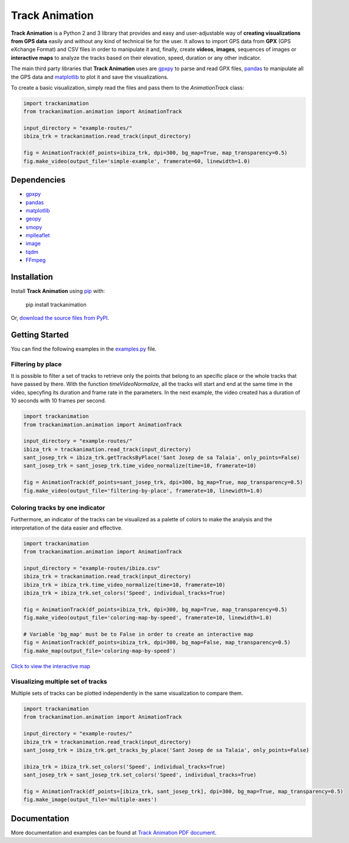 Track Animation
===============

**Track Animation** is a Python 2 and 3 library that provides and easy and user-adjustable way of **creating visualizations from GPS data** easily and without any kind of technical tie for the user. It allows to import GPS data from **GPX** (GPS eXchange Format) and CSV files in order to manipulate it and, finally, create **videos**, **images**, sequences of images or **interactive maps** to analyze the tracks based on their elevation, speed, duration or any other indicator.

The main third party libraries that **Track Animation** uses are `gpxpy <https://github.com/tkrajina/gpxpy>`__ to parse and read GPX files, `pandas <http://pandas.pydata.org/>`__ to manipulate all the GPS data and `matplotlib <https://matplotlib.org/>`__ to plot it and save the visualizations.

To create a basic visualization, simply read the files and pass them to the *AnimationTrack* class:

.. code:: python

    import trackanimation
    from trackanimation.animation import AnimationTrack

    input_directory = "example-routes/"
    ibiza_trk = trackanimation.read_track(input_directory)

    fig = AnimationTrack(df_points=ibiza_trk, dpi=300, bg_map=True, map_transparency=0.5)
    fig.make_video(output_file='simple-example', framerate=60, linewidth=1.0)

|Simple-Example|


Dependencies
------------
* `gpxpy <https://github.com/tkrajina/gpxpy>`__
* `pandas <http://pandas.pydata.org/>`__
* `matplotlib <https://matplotlib.org/>`__
* `geopy <https://github.com/geopy/geopy>`__
* `smopy <https://github.com/rossant/smopy>`__
* `mplleaflet <https://github.com/jwass/mplleaflet>`__
* `image <http://pillow.readthedocs.io/en/3.4.x/reference/Image.html>`__
* `tqdm <https://github.com/noamraph/tqdm>`__
* `FFmpeg <https://ffmpeg.org/>`__


Installation
------------
Install **Track Animation** using `pip <http://www.pip-installer.org/en/latest/>`__ with:

    pip install trackanimation

Or, `download the source files from PyPI <https://pypi.python.org/pypi/trackanimation>`__.


Getting Started
---------------
You can find the following examples in the `examples.py <https://github.com/JoanMartin/trackanimation/blob/master/examples.py>`__ file.


Filtering by place
~~~~~~~~~~~~~~~~~~
It is possible to filter a set of tracks to retrieve only the points that belong to an specific place or the whole tracks that have passed by there. With the function *timeVideoNormalize*, all the tracks will start and end at the same time in the video, specyfing its duration and frame rate in the parameters. In the next example, the video created has a duration of 10 seconds with 10 frames per second.

.. code:: python

    import trackanimation
    from trackanimation.animation import AnimationTrack

    input_directory = "example-routes/"
    ibiza_trk = trackanimation.read_track(input_directory)
    sant_josep_trk = ibiza_trk.getTracksByPlace('Sant Josep de sa Talaia', only_points=False)
    sant_josep_trk = sant_josep_trk.time_video_normalize(time=10, framerate=10)

    fig = AnimationTrack(df_points=sant_josep_trk, dpi=300, bg_map=True, map_transparency=0.5)
    fig.make_video(output_file='filtering-by-place', framerate=10, linewidth=1.0)

|Filtering-Place|


Coloring tracks by one indicator
~~~~~~~~~~~~~~~~~~~~~~~~~~~~~~~~
Furthermore, an indicator of the tracks can be visualized as a palette of colors to make the analysis and the interpretation of the data easier and effective.

.. code:: python

    import trackanimation
    from trackanimation.animation import AnimationTrack

    input_directory = "example-routes/ibiza.csv"
    ibiza_trk = trackanimation.read_track(input_directory)
    ibiza_trk = ibiza_trk.time_video_normalize(time=10, framerate=10)
    ibiza_trk = ibiza_trk.set_colors('Speed', individual_tracks=True)

    fig = AnimationTrack(df_points=ibiza_trk, dpi=300, bg_map=True, map_transparency=0.5)
    fig.make_video(output_file='coloring-map-by-speed', framerate=10, linewidth=1.0)

    # Variable 'bg_map' must be to False in order to create an interactive map
    fig = AnimationTrack(df_points=ibiza_trk, dpi=300, bg_map=False, map_transparency=0.5)
    fig.make_map(output_file='coloring-map-by-speed')

`Click to view the interactive map <http://htmlpreview.github.io/?https://raw.githubusercontent.com/JoanMartin/trackanimation/master/example-results/coloring-map-by-speed.html>`__

|Coloring-Tracks|


Visualizing multiple set of tracks
~~~~~~~~~~~~~~~~~~~~~~~~~~~~~~~~~~
Multiple sets of tracks can be plotted independently in the same visualization to compare them.

.. code:: python

    import trackanimation
    from trackanimation.animation import AnimationTrack

    input_directory = "example-routes/"
    ibiza_trk = trackanimation.read_track(input_directory)
    sant_josep_trk = ibiza_trk.get_tracks_by_place('Sant Josep de sa Talaia', only_points=False)

    ibiza_trk = ibiza_trk.set_colors('Speed', individual_tracks=True)
    sant_josep_trk = sant_josep_trk.set_colors('Speed', individual_tracks=True)

    fig = AnimationTrack(df_points=[ibiza_trk, sant_josep_trk], dpi=300, bg_map=True, map_transparency=0.5)
    fig.make_image(output_file='multiple-axes')

|Multiple-Axes|


Documentation
-------------
More documentation and examples can be found at `Track Animation PDF document <https://github.com/JoanMartin/trackanimation/blob/master/Documentation.pdf>`__.



.. |Simple-Example| image:: https://raw.githubusercontent.com/JoanMartin/trackanimation/master/example-results/simple-example.gif
.. |Filtering-Place| image:: https://raw.githubusercontent.com/JoanMartin/trackanimation/master/example-results/filtering-by-place.gif
.. |Coloring-Tracks| image:: https://raw.githubusercontent.com/JoanMartin/trackanimation/master/example-results/coloring-map-by-speed.gif
.. |Multiple-Axes| image:: https://raw.githubusercontent.com/JoanMartin/trackanimation/master/example-results/multiple-axes.png